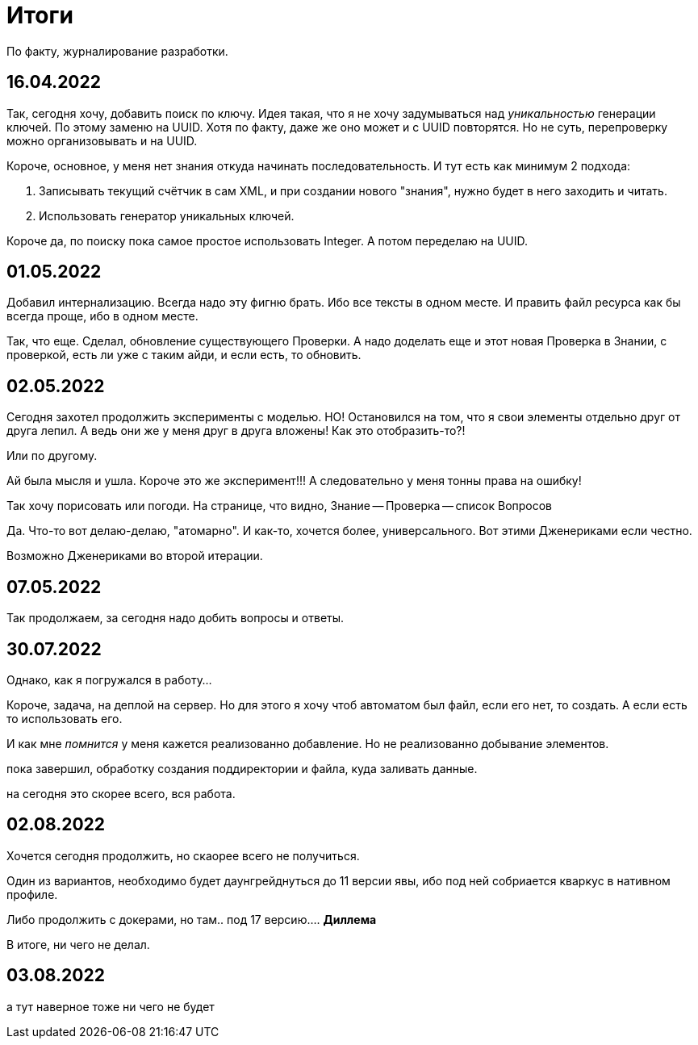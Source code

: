 = Итоги

По факту, журналирование разработки.

== 16.04.2022
Так, сегодня хочу, добавить поиск по ключу.
Идея такая, что я не хочу задумываться над _уникальностью_ генерации ключей.
По этому заменю на UUID. Хотя по факту, даже же оно может и с UUID повторятся.
Но не суть, перепроверку можно организовывать и на UUID.

Короче, основное, у меня нет знания откуда начинать последовательность.
И тут есть как минимум 2 подхода:

1. Записывать текущий счётчик в сам XML, и при создании нового "знания",
нужно будет в него заходить и читать.
2. Использовать генератор уникальных ключей.

Короче да, по поиску пока самое простое использовать Integer.
А потом переделаю на UUID.

== 01.05.2022
Добавил интернализацию.
Всегда надо эту фигню брать.
Ибо все тексты в одном месте.
И править файл ресурса как бы всегда проще, ибо в одном месте.

Так, что еще.
Сделал, обновление существующего Проверки.
А надо доделать еще и этот новая Проверка в Знании, с проверкой, есть ли уже с таким айди, и если есть, то обновить.

== 02.05.2022
Сегодня захотел продолжить эксперименты с моделью.
НО!
Остановился на том, что я свои элементы отдельно друг от друга лепил.
А ведь они же у меня друг в друга вложены!
Как это отобразить-то?!

Или по другому.

Ай была мысля и ушла.
Короче это же эксперимент!!!
А следовательно у меня тонны права на ошибку!

Так хочу порисовать или погоди.
На странице, что видно, Знание -- Проверка -- список Вопросов

Да. Что-то вот делаю-делаю, "атомарно".
И как-то, хочется более, универсального.
Вот этими Дженериками если честно.

Возможно Дженериками во второй итерации.

== 07.05.2022
Так продолжаем, за сегодня надо добить вопросы и ответы.

== 30.07.2022
Однако, как я погружался в работу...

Короче, задача, на деплой на сервер.
Но для этого я хочу чтоб автоматом был файл, если его нет, то создать.
А если есть то использовать его.

И как мне _помнится_ у меня кажется реализованно добавление.
Но не реализованно добывание элементов.

пока завершил, обработку создания поддиректории и файла, куда заливать данные.

на сегодня это скорее всего, вся работа.

== 02.08.2022
Хочется сегодня продолжить, но скаорее всего не получиться.

Один из вариантов, необходимо будет даунгрейднуться до 11 версии явы, ибо под ней собриается кваркус в нативном профиле.

Либо продолжить с докерами, но там.. под 17 версию....
*Диллема*

В итоге, ни чего не делал.

== 03.08.2022
а тут наверное тоже ни чего не будет